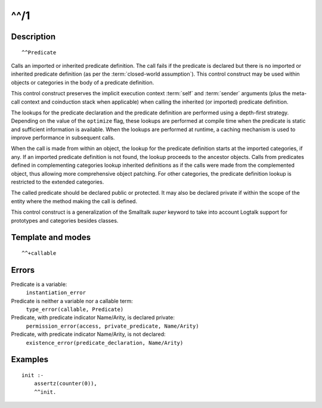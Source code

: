 ..
   This file is part of Logtalk <https://logtalk.org/>  
   Copyright 1998-2018 Paulo Moura <pmoura@logtalk.org>

   Licensed under the Apache License, Version 2.0 (the "License");
   you may not use this file except in compliance with the License.
   You may obtain a copy of the License at

       http://www.apache.org/licenses/LICENSE-2.0

   Unless required by applicable law or agreed to in writing, software
   distributed under the License is distributed on an "AS IS" BASIS,
   WITHOUT WARRANTIES OR CONDITIONS OF ANY KIND, either express or implied.
   See the License for the specific language governing permissions and
   limitations under the License.


.. index:: ^^/1
.. _control_call_super_1:

^^/1
====

Description
-----------

::

   ^^Predicate

Calls an imported or inherited predicate definition. The call fails if
the predicate is declared but there is no imported or inherited
predicate definition (as per the :term:`closed-world assumption`). This
control construct may be used within objects or categories in the body
of a predicate definition.

This control construct preserves the implicit execution context
:term:`self` and :term:`sender` arguments (plus the meta-call
context and coinduction stack when applicable) when calling the
inherited (or imported) predicate definition.

The lookups for the predicate declaration and the predicate definition
are performed using a depth-first strategy. Depending on the value of
the ``optimize`` flag, these lookups are performed at compile time when
the predicate is static and sufficient information is available. When
the lookups are performed at runtime, a caching mechanism is used to
improve performance in subsequent calls.

When the call is made from within an object, the lookup for the
predicate definition starts at the imported categories, if any. If an
imported predicate definition is not found, the lookup proceeds to the
ancestor objects. Calls from predicates defined in complementing
categories lookup inherited definitions as if the calls were made from
the complemented object, thus allowing more comprehensive object
patching. For other categories, the predicate definition lookup is
restricted to the extended categories.

The called predicate should be declared public or protected. It may also
be declared private if within the scope of the entity where the method
making the call is defined.

This control construct is a generalization of the Smalltalk *super*
keyword to take into account Logtalk support for prototypes and
categories besides classes.

Template and modes
------------------

::

   ^^+callable

Errors
------

Predicate is a variable:
   ``instantiation_error``
Predicate is neither a variable nor a callable term:
   ``type_error(callable, Predicate)``
Predicate, with predicate indicator Name/Arity, is declared private:
   ``permission_error(access, private_predicate, Name/Arity)``
Predicate, with predicate indicator Name/Arity, is not declared:
   ``existence_error(predicate_declaration, Name/Arity)``

Examples
--------

::

   init :-
       assertz(counter(0)),
       ^^init.

.. seealso::

   :ref:`control_send_to_object_2`,
   :ref:`control_send_to_self_1`,
   :ref:`control_delegate_message_1`
